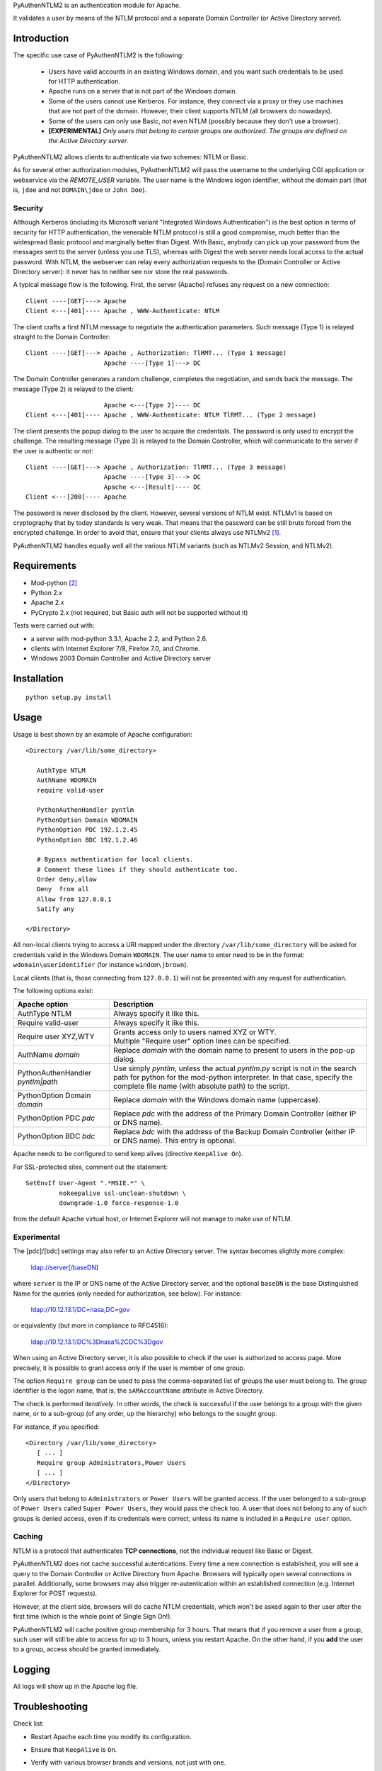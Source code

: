 PyAuthenNTLM2 is an authentication module for Apache.

It validates a user by means of the NTLM protocol and
a separate Domain Controller (or Active Directory server).

Introduction
============

The specific use case of PyAuthenNTLM2 is the following:

 * Users have valid accounts in an existing Windows domain, and you want such
   credentials to be used for HTTP authentication.
 * Apache runs on a server that is not part of the Windows domain.
 * Some of the users cannot use Kerberos. For instance, they connect via a proxy
   or they use machines that are not part of the domain. However, their client
   supports NTLM (all browsers do nowadays).
 * Some of the users can only use Basic, not even NTLM (possibly because they
   don't use a browser).
 * **[EXPERIMENTAL]** *Only users that belong to certain groups are authorized.
   The groups are defined on the Active Directory server.*

PyAuthenNTLM2 allows clients to authenticate via two schemes: NTLM or Basic.

As for several other authorization modules, PyAuthenNTLM2 will pass the username
to the underlying CGI application or webservice via the *REMOTE_USER* variable.
The user name is the Windows logon identifier, without the domain part
(that is, ``jdoe`` and not ``DOMAIN\jdoe`` or ``John Doe``).

Security
--------

Although Kerberos (including its Microsoft variant "Integrated Windows
Authentication") is the best option in terms of security for HTTP
authentication, the venerable NTLM protocol is still a good compromise, much
better than the widespread Basic protocol and marginally better than Digest.
With Basic, anybody can pick up your password from the messages sent to the
server (unless you use TLS), whereas with Digest the web server needs local
access to the actual password. With NTLM, the webserver can relay every
authorization requests to the (Domain Controller or Active Directory server):
it never has to neither see nor store the real passwords.

A typical message flow is the following. First, the server (Apache)
refuses any request on a new connection: ::

 Client ----[GET]---> Apache
 Client <---[401]---- Apache , WWW-Authenticate: NTLM

The client crafts a first NTLM message to negotiate the authentication
parameters. Such message (Type 1) is relayed straight to the Domain Controller: ::

 Client ----[GET]---> Apache , Authorization: TlRMT... (Type 1 message)
                      Apache ----[Type 1]---> DC

The Domain Controller generates a random challenge, completes the negotiation,
and sends back the message. The message (Type 2) is relayed to the client: ::

                      Apache <---[Type 2]---- DC
 Client <---[401]---- Apache , WWW-Authenticate: NTLM TlRMT... (Type 2 message)

The client presents the popup dialog to the user to acquire the credentials.
The password is only used to encrypt the challenge. The resulting message
(Type 3) is relayed to the Domain Controller, which will communicate to the
server if the user is authentic or not: ::

 Client ----[GET]---> Apache , Authorization: TlRMT... (Type 3 message)
                      Apache ----[Type 3]---> DC
                      Apache <---[Result]---- DC
 Client <---[200]---- Apache

The password is never disclosed by the client. However, several versions of
NTLM exist. NTLMv1 is based on cryptography that by today standards is very
weak. That means that the password can be still brute forced from the
encrypted challenge. In order to avoid that, ensure that your clients
always use NTLMv2 `[1]`_.

PyAuthenNTLM2 handles equally well all the various NTLM variants (such as
NTLMv2 Session, and NTLMv2).

.. _`[1]`: http://support.microsoft.com/kb/239869

Requirements
============

* Mod-python `[2]`_
* Python 2.x
* Apache 2.x
* PyCrypto 2.x (not required, but Basic auth will not be supported without it)

.. _`[2]`: http://www.modpython.org

Tests were carried out with:

- a server with mod-python 3.3.1, Apache 2.2, and Python 2.6. 
- clients with Internet Explorer 7/8, Firefox 7.0, and Chrome.
- Windows 2003 Domain Controller and Active Directory server

Installation
============
::

 python setup.py install

Usage
=====
Usage is best shown by an example of Apache configuration: ::

 <Directory /var/lib/some_directory>

    AuthType NTLM
    AuthName WDOMAIN
    require valid-user

    PythonAuthenHandler pyntlm
    PythonOption Domain WDOMAIN
    PythonOption PDC 192.1.2.45
    PythonOption BDC 192.1.2.46

    # Bypass authentication for local clients.
    # Comment these lines if they should authenticate too.
    Order deny,allow
    Deny  from all
    Allow from 127.0.0.1
    Satify any

 </Directory>

All non-local clients trying to access a URI mapped under the directory
``/var/lib/some_directory`` will be asked for credentials valid in the Windows
Domain ``WDOMAIN``. The user name to enter need to be in the format:
``wdomain\useridentifier`` (for instance ``windom\jbrown``).

Local clients (that is, those connecting from ``127.0.0.1``) will not be presented
with any request for authentication.

The following options exist:

=====================================  ======
Apache option                          Description
=====================================  ======
AuthType NTLM                          Always specify it like this.  
Require valid-user                     Always specify it like this.
Require user XYZ,WTY                   | Grants access only to users named XYZ or WTY.
                                       | Multiple "Require user" option lines can be specified.
AuthName *domain*                      Replace *domain* with the domain name to present to
                                       users in the pop-up dialog.
PythonAuthenHandler *pyntlm|path*      Use simply *pyntlm*, unless the actual `pyntlm.py` script
                                       is not in the search path for python for the mod-python
                                       interpreter. In that case, specify the complete file
                                       name (with absolute path) to the script.
PythonOption Domain *domain*           Replace *domain* with the Windows domain name (uppercase).
PythonOption PDC *pdc*                 Replace *pdc* with the address of the Primary
                                       Domain Controller (either IP or DNS name).
PythonOption BDC *bdc*                 Replace *bdc* with the address of the Backup
                                       Domain Controller (either IP or DNS name).
                                       This entry is optional.
=====================================  ======

Apache needs to be configured to send keep alives (directive ``KeepAlive On``).

For SSL-protected sites, comment out the statement: ::

    SetEnvIf User-Agent ".*MSIE.*" \
             nokeepalive ssl-unclean-shutdown \
             downgrade-1.0 force-response-1.0

from the default Apache virtual host, or Internet Explorer will not manage to
make use of NTLM.

Experimental
------------
The [pdc]/[bdc] settings may also refer to an Active Directory server.
The syntax becomes slightly more complex:

    ldap://server[/baseDN]

where ``server`` is the IP or DNS name of the Active Directory server, and the
optional ``baseDN`` is the base Distinguished Name for the queries (only needed
for authorization, see below). For instance:

    ldap://10.12.13.1/DC=nasa,DC=gov

or equivalently (but more in compliance to RFC4516):

    ldap://10.12.13.1/DC%3Dnasa%2CDC%3Dgov

When using an Active Directory server, it is also possible to check if the
user is authorized to access page. More precisely, it is possible to grant
access only if the user is member of one group.

The option ``Require group`` can be used to pass the comma-separated list of groups
the user must belong to. The group identifier is the logon name, that is,
the ``sAMAccountName`` attribute in Active Directory.

The check is performed *iteratively*. In other words, the check is successful
if the user belongs to a group with the given name, or to a sub-group (of
any order, up the hierarchy) who belongs to the sought group.

For instance, if you specified: ::

 <Directory /var/lib/some_directory>
    [ ... ]
    Require group Administrators,Power Users
    [ ... ]
 </Directory>

Only users that belong to ``Administrators`` or ``Power Users`` will be granted access.
If the user belonged to a sub-group of ``Power Users`` called
``Super Power Users``, they would pass the check too.
A user that does not belong to any of such groups is denied access, even if
its credentials were correct, unless its name is included in a ``Require user``
option.

Caching
-------

NTLM is a protocol that authenticates **TCP connections**, not the individual
request like Basic or Digest.

PyAuthenNTLM2 does not cache successful autentications.
Every time a new connection is established, you will see a query
to the Domain Controller or Active Directory from Apache. Browsers will
typically open several connections in parallel. Additionally, some browsers
may also trigger re-autentication within an established connection (e.g. Internet
Explorer for POST requests).

However, at the client side, browsers will do cache NTLM credentials, which
won't be asked again to ther user after the first time (which is the whole
point of Single Sign On!).

PyAuthenNTLM2 will cache positive group membership for 3 hours. That means that
if you remove a user from a group, such user will still be able to access
for up to 3 hours, unless you restart Apache. On the other hand, if you **add**
the user to a group, access should be granted immediately.

Logging
=======

All logs will show up in the Apache log file.

Troubleshooting
===============

Check list:

* Restart Apache each time you modify its configuration.
* Ensure that ``KeepAlive`` is ``On``.
* Verify with various browser brands and versions, not just with one.
* If use SSL and cannot access using Internet Explorer but other browsers work,
  ensure that the ``User-Agent MSIE`` setting (see Usage above) is commented out
  in your site configuration.
* Increase the level of verbosity for the Apache log up to ``Info``. Note that 
  the LogLevel may be specified in multiple places in the Apache configuration.
  Ensure you are not setting the log level too high in the directory hierarchy.
* Ensure that mod-python is installed and activated. In the log file you should
  see messages like this: ::

   [notice] mod_python: Creating 8 session mutexes based on 150 max processes and 0 max threads.

* Ensure that mod-python can find pyntlm.py. You should be able to see the
  following line for each a request, if the log level is set to ``Info``. ::

   [info] [client 127.0.0.1] PYNTLM: Handling connection 0x0 from address 127.0.0.1 for GET URI /mysite/request

* If you are using group authorization, try without it, so that all users with
  a valid account can access the pages.
* Ensure that the authentication code is compatible with your Domain Controller,
  at least if you use a DC. Use the ntlm_client.py utility with the same
  settings from the Apache configuration: ::

   python PyAuthenNTLM2/ntlm_client.py -u johndoe -p xxxxx -d DOMAINX -a 10.11.12.13 

  If you use an Active Directory server: ::

   python PyAuthenNTLM2/ntlm_client.py -u johndoe -p xxxxx -d DOMAINX -a ldap://10.11.12.13 

  You should see the message: ::

   User DOMAINX\johndoe was authenticated.

* Ensure that the browser is not using a configuration incompatible with
  the module. Use the http_client.py utility with the same settings
  from the Apache configuration. In case of NTLM autentication: ::

   python http_client.py -s johndoe -p xxxxx -d DOMAINX http://apachesite/path/to/page

  And in case of Basic authentication: ::

   python http_client.py -s johndoe -p xxxxx http://apachesite/path/to/page

  In either case you should see the message: ::

   OK.

* Ensure you are not using group authorization check with a Domain Controller;
  that is not currently supported. It only works with an Active Directory server.
* If you are using group authorization check with an ActiveDirectory server,
  ensure that the base DN is correct in the Apache configuration file. See `[3]`_.
* If you are using group authorization check with an ActiveDirectory server,
  check if LDAP signing is required in the server. That is not currently
  supported by this module.
* Ensure that the group authorization code is compatible with your Active
  Directory server. Use the ntlm_client.py utility with the same settings
  from the Apache configuration: ::

   python PyAuthenNTLM2/ntlm_client.py -u johndoe -p xxxxx -d DOMAINX -g Administrators -a ldap://10.11.12.13/DC=nasa,DC=gov

  You should see both 2 messages: ::

   User DOMAINX\johndoe was authenticated.
   User belongs to at least one group.

* If you have a problem of membership with a specific user you don't have the password
  for, you can explicit check what ntlm_client finds for that user, while authenticating
  with another accunt: ::

   python PyAuthenNTLM2/ntlm_client.py -u otheraccount -p xxxxx -d DOMAINX -g Administrators -a ldap://10.11.12.13/DC=nasa,DC=gov -m johndoe -v

  You should see plenty of messages with the various DNs of the groups the user ``johndoe``
  is found to be member of.

.. _`[3]`: http://roadzy.blogspot.com/2011/02/finding-your-base-dn-in-active.html

Thanks
======

| Microsoft for the large amount of technical specifications about NTLM and
  SMB it disclosed `[4]`_ . See also `[5]`_.
| Eric Glass for his long article about NTLM `[6]`_ .
  In several ways, it is more complete and precise than `[4]`_ .
| Gerald Ritcher and Shannon Eric Peevey for AuthenNTLM `[7]`_ , which
  inspired this module.

.. _`[4]`: http://msdn.microsoft.com/en-us/library/gg258393%28v=PROT.13%29.aspx
.. _`[5]`: http://technet.microsoft.com/en-us/magazine/2006.08.securitywatch.aspx
.. _`[6]`: http://davenport.sourceforge.net/ntlm.html
.. _`[7]`: http://search.cpan.org/~speeves/Apache2-AuthenNTLM-0.02/AuthenNTLM.pm

Contacts
========

Send an email to Legrandin <helderijs@gmail.com> or drop a
message at https://github.com/Legrandin/PyAuthenNTLM2.
